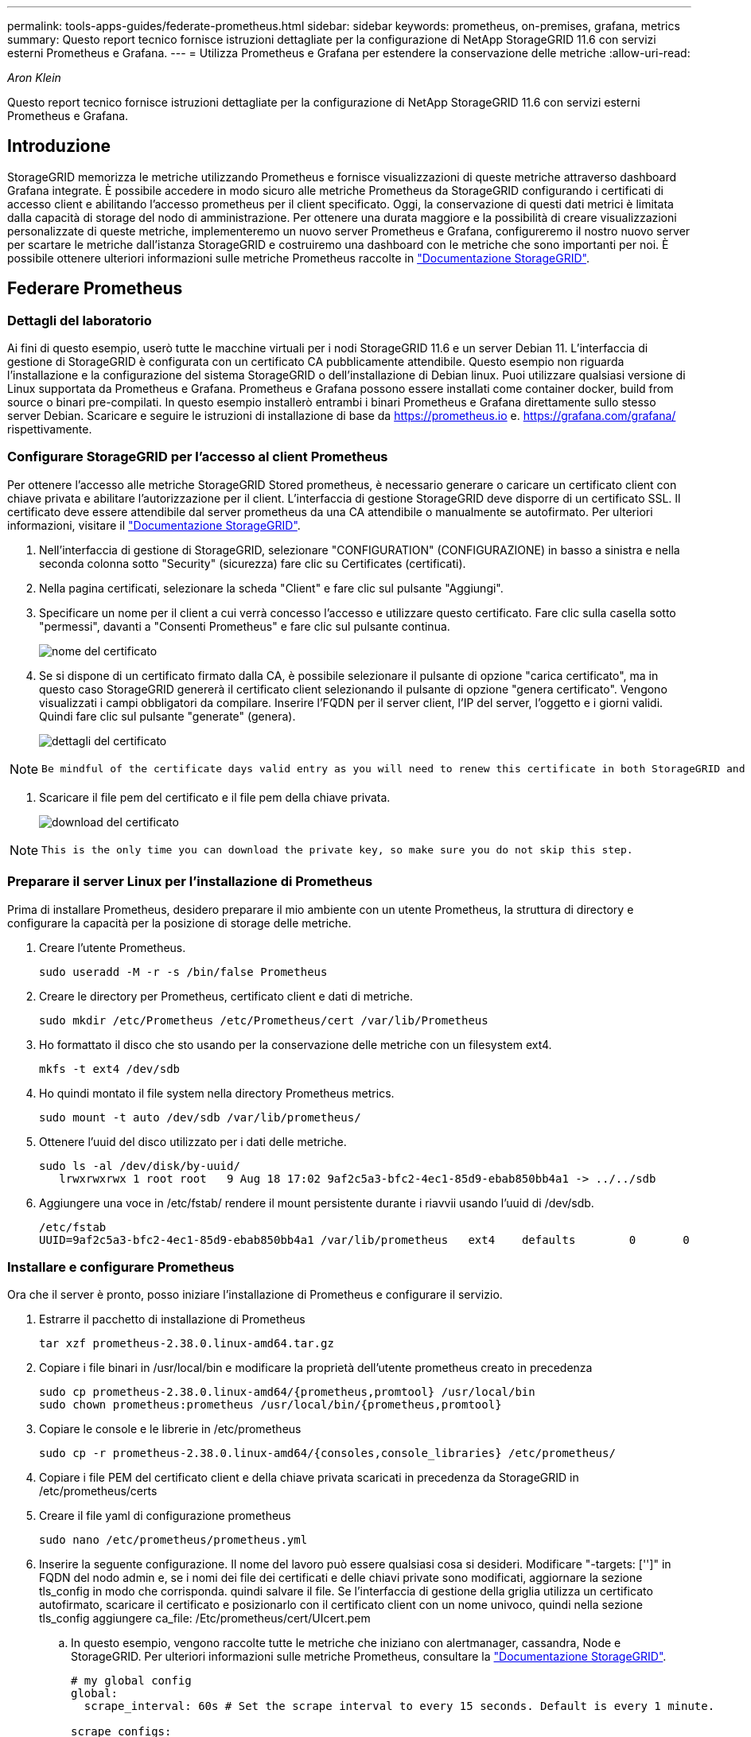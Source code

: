 ---
permalink: tools-apps-guides/federate-prometheus.html 
sidebar: sidebar 
keywords: prometheus, on-premises, grafana, metrics 
summary: Questo report tecnico fornisce istruzioni dettagliate per la configurazione di NetApp StorageGRID 11.6 con servizi esterni Prometheus e Grafana. 
---
= Utilizza Prometheus e Grafana per estendere la conservazione delle metriche
:allow-uri-read: 


_Aron Klein_

[role="lead"]
Questo report tecnico fornisce istruzioni dettagliate per la configurazione di NetApp StorageGRID 11.6 con servizi esterni Prometheus e Grafana.



== Introduzione

StorageGRID memorizza le metriche utilizzando Prometheus e fornisce visualizzazioni di queste metriche attraverso dashboard Grafana integrate. È possibile accedere in modo sicuro alle metriche Prometheus da StorageGRID configurando i certificati di accesso client e abilitando l'accesso prometheus per il client specificato. Oggi, la conservazione di questi dati metrici è limitata dalla capacità di storage del nodo di amministrazione. Per ottenere una durata maggiore e la possibilità di creare visualizzazioni personalizzate di queste metriche, implementeremo un nuovo server Prometheus e Grafana, configureremo il nostro nuovo server per scartare le metriche dall'istanza StorageGRID e costruiremo una dashboard con le metriche che sono importanti per noi. È possibile ottenere ulteriori informazioni sulle metriche Prometheus raccolte in https://docs.netapp.com/us-en/storagegrid-116/monitor/commonly-used-prometheus-metrics.html["Documentazione StorageGRID"^].



== Federare Prometheus



=== Dettagli del laboratorio

Ai fini di questo esempio, userò tutte le macchine virtuali per i nodi StorageGRID 11.6 e un server Debian 11. L'interfaccia di gestione di StorageGRID è configurata con un certificato CA pubblicamente attendibile. Questo esempio non riguarda l'installazione e la configurazione del sistema StorageGRID o dell'installazione di Debian linux. Puoi utilizzare qualsiasi versione di Linux supportata da Prometheus e Grafana. Prometheus e Grafana possono essere installati come container docker, build from source o binari pre-compilati. In questo esempio installerò entrambi i binari Prometheus e Grafana direttamente sullo stesso server Debian. Scaricare e seguire le istruzioni di installazione di base da https://prometheus.io[] e. https://grafana.com/grafana/[] rispettivamente.



=== Configurare StorageGRID per l'accesso al client Prometheus

Per ottenere l'accesso alle metriche StorageGRID Stored prometheus, è necessario generare o caricare un certificato client con chiave privata e abilitare l'autorizzazione per il client. L'interfaccia di gestione StorageGRID deve disporre di un certificato SSL. Il certificato deve essere attendibile dal server prometheus da una CA attendibile o manualmente se autofirmato. Per ulteriori informazioni, visitare il https://docs.netapp.com/us-en/storagegrid-116/admin/configuring-administrator-client-certificates.html["Documentazione StorageGRID"].

. Nell'interfaccia di gestione di StorageGRID, selezionare "CONFIGURATION" (CONFIGURAZIONE) in basso a sinistra e nella seconda colonna sotto "Security" (sicurezza) fare clic su Certificates (certificati).
. Nella pagina certificati, selezionare la scheda "Client" e fare clic sul pulsante "Aggiungi".
. Specificare un nome per il client a cui verrà concesso l'accesso e utilizzare questo certificato. Fare clic sulla casella sotto "permessi", davanti a "Consenti Prometheus" e fare clic sul pulsante continua.
+
image::../media/prometheus/cert_name.png[nome del certificato]

. Se si dispone di un certificato firmato dalla CA, è possibile selezionare il pulsante di opzione "carica certificato", ma in questo caso StorageGRID genererà il certificato client selezionando il pulsante di opzione "genera certificato". Vengono visualizzati i campi obbligatori da compilare. Inserire l'FQDN per il server client, l'IP del server, l'oggetto e i giorni validi. Quindi fare clic sul pulsante "generate" (genera).
+
image::../media/prometheus/cert_detail.png[dettagli del certificato]



[NOTE]
====
 Be mindful of the certificate days valid entry as you will need to renew this certificate in both StorageGRID and the Prometheus server before it expires to maintain uninterrupted collection.
====
. Scaricare il file pem del certificato e il file pem della chiave privata.
+
image::../media/prometheus/cert_download.png[download del certificato]



[NOTE]
====
 This is the only time you can download the private key, so make sure you do not skip this step.
====


=== Preparare il server Linux per l'installazione di Prometheus

Prima di installare Prometheus, desidero preparare il mio ambiente con un utente Prometheus, la struttura di directory e configurare la capacità per la posizione di storage delle metriche.

. Creare l'utente Prometheus.
+
[source, console]
----
sudo useradd -M -r -s /bin/false Prometheus
----
. Creare le directory per Prometheus, certificato client e dati di metriche.
+
[source, console]
----
sudo mkdir /etc/Prometheus /etc/Prometheus/cert /var/lib/Prometheus
----
. Ho formattato il disco che sto usando per la conservazione delle metriche con un filesystem ext4.
+
[listing]
----
mkfs -t ext4 /dev/sdb
----
. Ho quindi montato il file system nella directory Prometheus metrics.
+
[listing]
----
sudo mount -t auto /dev/sdb /var/lib/prometheus/
----
. Ottenere l'uuid del disco utilizzato per i dati delle metriche.
+
[listing]
----
sudo ls -al /dev/disk/by-uuid/
   lrwxrwxrwx 1 root root   9 Aug 18 17:02 9af2c5a3-bfc2-4ec1-85d9-ebab850bb4a1 -> ../../sdb
----
. Aggiungere una voce in /etc/fstab/ rendere il mount persistente durante i riavvii usando l'uuid di /dev/sdb.
+
[listing]
----
/etc/fstab
UUID=9af2c5a3-bfc2-4ec1-85d9-ebab850bb4a1 /var/lib/prometheus	ext4	defaults	0	0
----




=== Installare e configurare Prometheus

Ora che il server è pronto, posso iniziare l'installazione di Prometheus e configurare il servizio.

. Estrarre il pacchetto di installazione di Prometheus
+
[source, console]
----
tar xzf prometheus-2.38.0.linux-amd64.tar.gz
----
. Copiare i file binari in /usr/local/bin e modificare la proprietà dell'utente prometheus creato in precedenza
+
[source, console]
----
sudo cp prometheus-2.38.0.linux-amd64/{prometheus,promtool} /usr/local/bin
sudo chown prometheus:prometheus /usr/local/bin/{prometheus,promtool}
----
. Copiare le console e le librerie in /etc/prometheus
+
[source, console]
----
sudo cp -r prometheus-2.38.0.linux-amd64/{consoles,console_libraries} /etc/prometheus/
----
. Copiare i file PEM del certificato client e della chiave privata scaricati in precedenza da StorageGRID in /etc/prometheus/certs
. Creare il file yaml di configurazione prometheus
+
[source, console]
----
sudo nano /etc/prometheus/prometheus.yml
----
. Inserire la seguente configurazione. Il nome del lavoro può essere qualsiasi cosa si desideri. Modificare "-targets: ['']" in FQDN del nodo admin e, se i nomi dei file dei certificati e delle chiavi private sono modificati, aggiornare la sezione tls_config in modo che corrisponda. quindi salvare il file. Se l'interfaccia di gestione della griglia utilizza un certificato autofirmato, scaricare il certificato e posizionarlo con il certificato client con un nome univoco, quindi nella sezione tls_config aggiungere ca_file: /Etc/prometheus/cert/UIcert.pem
+
.. In questo esempio, vengono raccolte tutte le metriche che iniziano con alertmanager, cassandra, Node e StorageGRID. Per ulteriori informazioni sulle metriche Prometheus, consultare la https://docs.netapp.com/us-en/storagegrid-116/monitor/commonly-used-prometheus-metrics.html["Documentazione StorageGRID"^].
+
[source, yaml]
----
# my global config
global:
  scrape_interval: 60s # Set the scrape interval to every 15 seconds. Default is every 1 minute.

scrape_configs:
  - job_name: 'StorageGRID'
    honor_labels: true
    scheme: https
    metrics_path: /federate
    scrape_interval: 60s
    scrape_timeout: 30s
    tls_config:
      cert_file: /etc/prometheus/cert/certificate.pem
      key_file: /etc/prometheus/cert/private_key.pem
    params:
      match[]:
        - '{__name__=~"alertmanager_.*|cassandra_.*|node_.*|storagegrid_.*"}'
    static_configs:
    - targets: ['sgdemo-rtp.netapp.com:9091']
----




[NOTE]
====
Se l'interfaccia di gestione della griglia utilizza un certificato autofirmato, scaricare il certificato e posizionarlo con il certificato client con un nome univoco. Nella sezione tls_config aggiungere il certificato sopra le righe del certificato client e della chiave privata

....
        ca_file: /etc/prometheus/cert/UIcert.pem
....
====
. Modificare la proprietà di tutti i file e le directory in /etc/prometheus e /var/lib/prometheus nell'utente prometheus
+
[source, console]
----
sudo chown -R prometheus:prometheus /etc/prometheus/
sudo chown -R prometheus:prometheus /var/lib/prometheus/
----
. Creare un file di servizio prometheus in /etc/systemd/system
+
[source, console]
----
sudo nano /etc/systemd/system/prometheus.service
----
. Inserire le seguenti righe, annotare il n.--storage.tsdb.retention.time=1y n. che imposta la conservazione dei dati metrici su 1 anno. In alternativa, è possibile utilizzare n.--storage.tsdb.retention.size=n. 300GiB per basare la conservazione sui limiti di storage. Questa è l'unica posizione in cui impostare la conservazione delle metriche.
+
[source, console]
----
[Unit]
Description=Prometheus Time Series Collection and Processing Server
Wants=network-online.target
After=network-online.target

[Service]
User=prometheus
Group=prometheus
Type=simple
ExecStart=/usr/local/bin/prometheus \
        --config.file /etc/prometheus/prometheus.yml \
        --storage.tsdb.path /var/lib/prometheus/ \
        --storage.tsdb.retention.time=1y \
        --web.console.templates=/etc/prometheus/consoles \
        --web.console.libraries=/etc/prometheus/console_libraries

[Install]
WantedBy=multi-user.target
----
. Ricaricare il servizio systemd per registrare il nuovo servizio prometheus. quindi avviare e attivare il servizio prometheus.
+
[source, console]
----
sudo systemctl daemon-reload
sudo systemctl start prometheus
sudo systemctl enable prometheus
----
. Verificare che il servizio sia in funzione correttamente
+
[source, console]
----
sudo systemctl status prometheus
----
+
[listing]
----
● prometheus.service - Prometheus Time Series Collection and Processing Server
     Loaded: loaded (/etc/systemd/system/prometheus.service; enabled; vendor preset: enabled)
     Active: active (running) since Mon 2022-08-22 15:14:24 EDT; 2s ago
   Main PID: 6498 (prometheus)
      Tasks: 13 (limit: 28818)
     Memory: 107.7M
        CPU: 1.143s
     CGroup: /system.slice/prometheus.service
             └─6498 /usr/local/bin/prometheus --config.file /etc/prometheus/prometheus.yml --storage.tsdb.path /var/lib/prometheus/ --web.console.templates=/etc/prometheus/consoles --web.con>

Aug 22 15:14:24 aj-deb-prom01 prometheus[6498]: ts=2022-08-22T19:14:24.510Z caller=head.go:544 level=info component=tsdb msg="Replaying WAL, this may take a while"
Aug 22 15:14:24 aj-deb-prom01 prometheus[6498]: ts=2022-08-22T19:14:24.816Z caller=head.go:615 level=info component=tsdb msg="WAL segment loaded" segment=0 maxSegment=1
Aug 22 15:14:24 aj-deb-prom01 prometheus[6498]: ts=2022-08-22T19:14:24.816Z caller=head.go:615 level=info component=tsdb msg="WAL segment loaded" segment=1 maxSegment=1
Aug 22 15:14:24 aj-deb-prom01 prometheus[6498]: ts=2022-08-22T19:14:24.816Z caller=head.go:621 level=info component=tsdb msg="WAL replay completed" checkpoint_replay_duration=55.57µs wal_rep>
Aug 22 15:14:24 aj-deb-prom01 prometheus[6498]: ts=2022-08-22T19:14:24.831Z caller=main.go:997 level=info fs_type=EXT4_SUPER_MAGIC
Aug 22 15:14:24 aj-deb-prom01 prometheus[6498]: ts=2022-08-22T19:14:24.831Z caller=main.go:1000 level=info msg="TSDB started"
Aug 22 15:14:24 aj-deb-prom01 prometheus[6498]: ts=2022-08-22T19:14:24.831Z caller=main.go:1181 level=info msg="Loading configuration file" filename=/etc/prometheus/prometheus.yml
Aug 22 15:14:24 aj-deb-prom01 prometheus[6498]: ts=2022-08-22T19:14:24.832Z caller=main.go:1218 level=info msg="Completed loading of configuration file" filename=/etc/prometheus/prometheus.y>
Aug 22 15:14:24 aj-deb-prom01 prometheus[6498]: ts=2022-08-22T19:14:24.832Z caller=main.go:961 level=info msg="Server is ready to receive web requests."
Aug 22 15:14:24 aj-deb-prom01 prometheus[6498]: ts=2022-08-22T19:14:24.832Z caller=manager.go:941 level=info component="rule manager" msg="Starting rule manager..."
----
. A questo punto, dovresti essere in grado di accedere all'interfaccia utente del tuo server prometheus http://Prometheus-server:9090[] E consultare l'interfaccia utente
+
image::../media/prometheus/prometheus_ui.png[Pagina dell'interfaccia utente prometheus]

. Sotto "Stato", è possibile visualizzare lo stato dell'endpoint StorageGRID configurato in prometheus.yml
+
image::../media/prometheus/prometheus_targets.png[menu prometheus status (stato prometheus)]

+
image::../media/prometheus/prometheus_target_status.png[pagina degli obiettivi prometheus]

. Nella pagina Graph (grafico), è possibile eseguire una query di test e verificare che i dati siano stati scartati correttamente. Ad esempio, immettere "storagegrid_node_cpu_Utilization_percent" nella barra delle query e fare clic sul pulsante Execute.
+
image::../media/prometheus/prometheus_execute.png[query prometheus eseguita]





== Installare e configurare Grafana

Ora che prometheus è installato e funzionante, possiamo passare all'installazione di Grafana e alla configurazione di una dashboard



=== Installazione di Grafana

. Installare l'ultima edizione Enterprise di Grafana
+
[source, console]
----
sudo apt-get install -y apt-transport-https
sudo apt-get install -y software-properties-common wget
sudo wget -q -O /usr/share/keyrings/grafana.key https://packages.grafana.com/gpg.key
----
. Aggiungi questo repository per le release stabili:
+
[source, console]
----
echo "deb [signed-by=/usr/share/keyrings/grafana.key] https://packages.grafana.com/enterprise/deb stable main" | sudo tee -a /etc/apt/sources.list.d/grafana.list
----
. Dopo aver aggiunto il repository.
+
[source, console]
----
sudo apt-get update
sudo apt-get install grafana-enterprise
----
. Ricaricare il servizio systemd per registrare il nuovo servizio Grafana. Quindi avviare e attivare il servizio Grafana.
+
[source, console]
----
sudo systemctl daemon-reload
sudo systemctl start grafana-server
sudo systemctl enable grafana-server.service
----
. Grafana è ora installato e in esecuzione. Quando si apre un browser per HTTP://Prometheus-server:3000 viene visualizzata la pagina di accesso Grafana.
. Le credenziali di accesso predefinite sono admin/admin ed è necessario impostare una nuova password come richiesto.




=== Creare una dashboard Grafana per StorageGRID

Con Grafana e Prometheus installati e in esecuzione, ora è il momento di collegare i due elementi creando un'origine dati e creando una dashboard

. Nel riquadro di sinistra, espandere "Configuration" (Configurazione) e selezionare "Data Sources" (origini dati), quindi fare clic sul pulsante "Add Data Source" (Aggiungi origine dati)
. Prometheus sarà una delle principali fonti di dati tra cui scegliere. In caso contrario, utilizzare la barra di ricerca per individuare "Prometheus"
. Configurare l'origine Prometheus immettendo l'URL dell'istanza prometheus e l'intervallo di scrape in modo che corrisponda all'intervallo Prometheus. Ho anche disattivato la sezione degli avvisi perché non ho configurato il gestore degli avvisi su prometheus.
+
image::../media/prometheus/grafana_prometheus_conf.png[configurazione grafana prometheus]

. Una volta inserite le impostazioni desiderate, scorrere verso il basso e fare clic su "Save & test" (Salva e verifica).
. Una volta completato il test di configurazione, fare clic sul pulsante Esplora.
+
.. Nella finestra Esplora puoi utilizzare la stessa metrica che abbiamo testato Prometheus con "storagegrid_node_cpu_Utilization_percent" e fare clic sul pulsante "Esegui query"
+
image::../media/prometheus/grafana_source_explore.png[grafana prometheus metric explore]



. Ora che abbiamo configurato l'origine dati, possiamo creare una dashboard.
+
.. Nel riquadro di sinistra, espandere "Dashboard" e selezionare "+ new Dashboard"
.. Seleziona "Aggiungi un nuovo pannello"
.. Configurare il nuovo pannello selezionando una metrica, di nuovo userò "storagegrid_node_cpu_Utilization_Percent", inserire un titolo per il pannello, espandere "Opzioni" in basso e per la modifica della legenda su custom e inserire "{{instance}}" per definire i nomi dei nodi", e nel pannello di destra in "Opzioni standard" impostare "unità" su "varie/percentuali(0-100)". Quindi fare clic su "Apply" (Applica) per salvare il pannello nella dashboard.
+
image::../media/prometheus/grafana_panel_conf.png[configurare il pannello grafana]



. Potremmo continuare a costruire la nostra dashboard in questo modo per ogni metrica che vogliamo, ma fortunatamente StorageGRID dispone già di dashboard con pannelli che possiamo copiare nelle nostre dashboard personalizzate.
+
.. Dal riquadro sinistro dell'interfaccia di gestione StorageGRID, selezionare "supporto", quindi fare clic su "metriche" nella parte inferiore della colonna "Strumenti".
.. All'interno delle metriche, selezionerò il link "Grid" nella parte superiore della colonna centrale.
+
image::../media/prometheus/storagegrid_metrics.png[Metriche StorageGRID]

.. Dalla dashboard della griglia, selezionare il pannello "Storage used - Object Metadata" (Storage utilizzato - metadati oggetto). Fare clic sulla piccola freccia verso il basso e sulla fine del titolo del pannello per visualizzare un menu a discesa. Da questo menu selezionare "Inspect" (ispezione) e "Panel JSON" (pannello JSON).
+
image::../media/prometheus/storagegrid_dashboard_insp.png[Dashboard di StorageGRID]

.. Copiare il codice JSON e chiudere la finestra.
+
image::../media/prometheus/storagegrid_panel_inspect.png[StorageGRID JSON]

.. Nella nuova dashboard, fare clic sull'icona per aggiungere un nuovo pannello.
+
image::../media/prometheus/grafana_add_panel.png[pannello grafana add]

.. Applicare il nuovo pannello senza apportare modifiche
.. Proprio come per il pannello StorageGRID, controllare il JSON. Rimuovere tutto il codice JSON e sostituirlo con il codice copiato dal pannello StorageGRID.
+
image::../media/prometheus/grafana_panel_inspect.png[pannello di ispezione grafana]

.. Modificare il nuovo pannello e sul lato destro viene visualizzato un messaggio di migrazione con il pulsante "Migrate" (migrazione). Fare clic sul pulsante, quindi sul pulsante "Apply" (Applica).
+
image::../media/prometheus/grafana_panel_edit_menu.png[menu del pannello di modifica grafana]

+
image::../media/prometheus/grafana_panel_edit.png[pannello di modifica grafana]



. Una volta che tutti i pannelli sono in posizione e configurati come si desidera. Salvare la dashboard facendo clic sull'icona del disco in alto a destra e assegnando un nome alla dashboard.




=== Conclusione

Ora disponiamo di un server Prometheus con capacità di storage e conservazione dei dati personalizzabili. Con questo possiamo continuare a costruire le nostre dashboard con le metriche più rilevanti per le nostre operazioni. È possibile ottenere ulteriori informazioni sulle metriche Prometheus raccolte in https://docs.netapp.com/us-en/storagegrid-116/monitor/commonly-used-prometheus-metrics.html["Documentazione StorageGRID"^].
